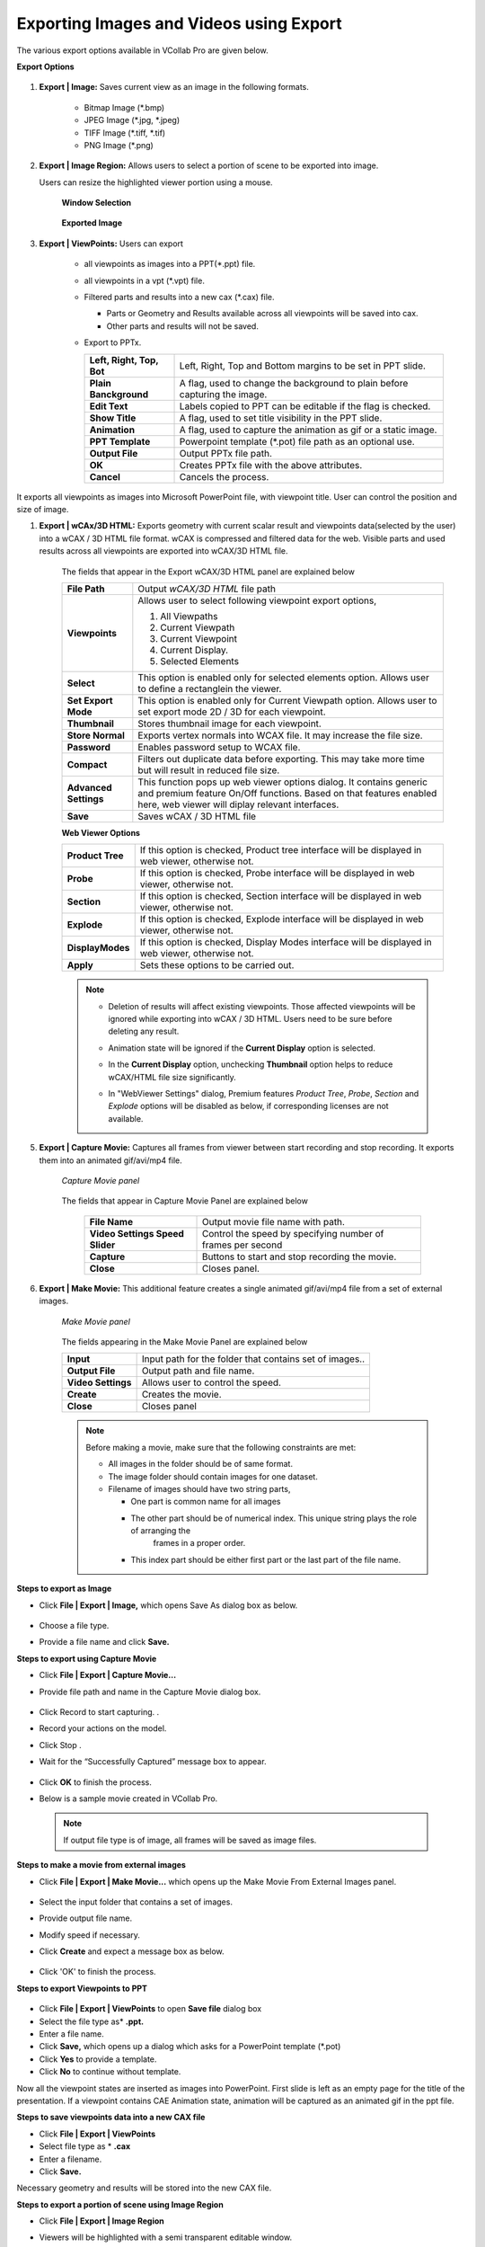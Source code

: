 Exporting Images and Videos using Export
========================================

The various export options available in VCollab Pro are given below.

**Export Options**

                 |image0|

#.  **Export | Image:** Saves current view as an image in the following formats.

     -  Bitmap Image (\*.bmp)
     -  JPEG Image (\*.jpg, \*.jpeg)
     -  TIFF Image (\*.tiff, \*.tif)
     -  PNG Image (\*.png)

#.  **Export | Image Region:**  Allows users to select a portion of scene to be exported into image. 

    Users can resize the highlighted viewer portion using a mouse.

      **Window Selection**

                 |image1|

      **Exported Image**

                 |image2|

#. **Export | ViewPoints:** Users can export

     -  all viewpoints as images into a PPT(\*.ppt) file.
     -  all viewpoints in a vpt (\*.vpt) file.
     -  Filtered parts and results into a new cax (\*.cax) file.   

        - Parts or Geometry and Results available across all viewpoints will be saved into cax. 
        - Other parts and results will not be saved. 
     - Export to PPTx.

       |Export_PPTx|
             
       ========================================== =================================================================    
      
             **Left, Right, Top, Bot**            Left, Right, Top and Bottom margins to be set in PPT slide.
                                                                                
             **Plain Banckground**                A flag, used to change the background to plain before capturing the image.
      
             **Edit Text**                        Labels copied to PPT can be editable if the flag is checked.
      
             **Show Title**                       A flag, used to set title visibility in the PPT slide.
      
             **Animation**                        A flag, used to capture the animation as gif or a static image.
                                                                                
                                                                                
            **PPT Template**                      Powerpoint template (\*.pot) file path as an optional use.   
                                                                                
                                                                                
            **Output File**                          Output PPTx file path.          
                                                                                 
                                                                                
            **OK**                                 Creates PPTx file with the above attributes.              
                                                                                
          
                                                                                
           **Cancel**                             Cancels the process. 
       
       ========================================== =================================================================           
                                                         
It exports all viewpoints as images into Microsoft PowerPoint   
file, with viewpoint title. User can control the position and   
size of image.                                                  


#. **Export | wCAx/3D HTML:** Exports geometry with current scalar result and viewpoints data(selected by the user)  into a wCAX / 3D HTML file format. wCAX is compressed and filtered data for the web. Visible parts and used results across all viewpoints are exported into wCAX/3D HTML file.

                  |image3|

    The fields that appear in the Export wCAX/3D HTML panel are explained below


    +-----------------------------------+-----------------------------------+
    | **File Path**                     | Output *wCAX/3D HTML* file path   |
    +-----------------------------------+-----------------------------------+
    | **Viewpoints**                    | Allows user to select following   |
    |                                   | viewpoint export options,         |
    |                                   |                                   |
    |                                   | #. All Viewpaths                  |
    |                                   | #. Current Viewpath               |
    |                                   | #. Current Viewpoint              |
    |                                   | #. Current Display.               |
    |                                   | #. Selected Elements              |
    +-----------------------------------+-----------------------------------+
    | **Select**                        | This option is enabled only for   |
    |                                   | selected elements option. Allows  |
    |                                   | user to define a rectanglein the  |
    |                                   | viewer.                           |
    +-----------------------------------+-----------------------------------+
    | **Set Export Mode**               | This option is enabled only for   |
    |                                   | Current Viewpath option. Allows   |
    |                                   | user to set export mode 2D / 3D   |
    |                                   | for each viewpoint.               |
    +-----------------------------------+-----------------------------------+
    | **Thumbnail**                     | Stores thumbnail image for each   |
    |                                   | viewpoint.                        |
    +-----------------------------------+-----------------------------------+
    | **Store Normal**                  | Exports vertex normals into WCAX  |
    |                                   | file. It may increase the file    |
    |                                   | size.                             |
    +-----------------------------------+-----------------------------------+
    | **Password**                      | Enables password setup to WCAX    |
    |                                   | file.                             |
    +-----------------------------------+-----------------------------------+
    | **Compact**                       | Filters out duplicate data before |
    |                                   | exporting. This may take more time|
    |                                   | but will result in reduced file   |
    |                                   | size.                             |
    +-----------------------------------+-----------------------------------+
    | **Advanced Settings**             | This function pops up web viewer  |
    |                                   | options dialog. It contains       |
    |                                   | generic and premium feature On/Off|
    |                                   | functions. Based on that features |
    |                                   | enabled here, web viewer will     |
    |                                   | diplay relevant interfaces.       |
    +-----------------------------------+-----------------------------------+
    | **Save**                          | Saves wCAX / 3D HTML file         |
    +-----------------------------------+-----------------------------------+
    
    
    **Web Viewer Options**
    
    |image21|
    
    +--------------------+---------------------------------------------+
    | **Product Tree**   | If this option is checked, Product tree     |
    |                    | interface will be displayed in web viewer,  |
    |                    | otherwise not.                              |
    +--------------------+---------------------------------------------+
    | **Probe**          | If this option is checked, Probe            |
    |                    | interface will be displayed in web viewer,  |
    |                    | otherwise not.                              |
    +--------------------+---------------------------------------------+
    | **Section**        | If this option is checked, Section          |
    |                    | interface will be displayed in web viewer,  |
    |                    | otherwise not.                              |
    +--------------------+---------------------------------------------+
    | **Explode**        | If this option is checked, Explode          |
    |                    | interface will be displayed in web viewer,  |
    |                    | otherwise not.                              |
    +--------------------+---------------------------------------------+
    | **DisplayModes**   | If this option is checked, Display Modes    |
    |                    | interface will be displayed in web viewer,  |
    |                    | otherwise not.                              |
    +--------------------+---------------------------------------------+
    | **Apply**          | Sets these options to be carried out.       |
    +--------------------+---------------------------------------------+
    

    .. note::

      - Deletion of results will affect existing viewpoints. Those affected viewpoints will be ignored while 
        exporting into wCAX / 3D HTML. Users need to be sure before deleting any result. 
      - Animation state will be ignored if the **Current Display** option is selected.
      - In the **Current Display** option, unchecking **Thumbnail** option helps to reduce wCAX/HTML file 
        size significantly.
      - In "WebViewer Settings" dialog, Premium features *Product Tree*, *Probe*, *Section* and *Explode* options will be disabled as below, if corresponding licenses are not available.
      
        |image22|
        


5. **Export | Capture Movie:** Captures all frames from viewer between start recording and stop recording. It exports them into an animated gif/avi/mp4 file.


    *Capture Movie panel*

      |image4|

   
    The fields that appear in Capture Movie Panel are explained below

        +--------------------+---------------------------------------------+
        | **File Name**      | Output movie file name with path.           |
        +--------------------+---------------------------------------------+
        | **Video Settings   |  Control the speed by specifying            |  
        | Speed Slider**     |  number of frames per second                |
        +--------------------+---------------------------------------------+
        | **Capture**        | Buttons to start and stop recording         |
        |                    | the movie.                                  |
        +--------------------+---------------------------------------------+
        | **Close**          | Closes panel.                               |
        +--------------------+---------------------------------------------+

6. **Export | Make Movie:** This additional feature creates a single animated gif/avi/mp4 file from a set of external images.

      *Make Movie panel*

                 |image5|

      The fields appearing in the Make Movie Panel are explained below

      +---------------------------+-----------------------------------+
      | **Input**                 | Input path for the folder that    |
      |                           | contains set of images..          |
      +---------------------------+-----------------------------------+
      | **Output File**           | Output path and file name.        |
      +---------------------------+-----------------------------------+
      | **Video Settings**        | Allows user to control the        |
      |                           | speed.                            |
      +---------------------------+-----------------------------------+
      | **Create**                | Creates the movie.                |
      +---------------------------+-----------------------------------+
      | **Close**                 | Closes panel                      |
      +---------------------------+-----------------------------------+

      .. note::

          Before making a movie, make sure that the following constraints are met:

          -  All images in the folder should be of same format.
          -  The image folder should contain images for one dataset.
          -  Filename of images should have two string parts,

             - One part is common name for all images
             - The other part should be of numerical index. This unique string plays the role of arranging the 
                frames in a proper order.
             - This index part should be either first part or the last part of the file name.

**Steps to export as Image**

-  Click **File | Export | Image,** which opens Save As dialog box as below.

                   |image6|

-  Choose a file type.
-  Provide a file name and click **Save.**

**Steps to export using  Capture Movie**

-  Click **File | Export | Capture Movie...**
-  Provide file path and name in the  Capture Movie dialog box. 

                   |image7|

-  Click Record  |icon1| to start capturing. .
-  Record your actions on the model. 
-  Click Stop |icon2| . 
-  Wait for the “Successfully Captured”  message box to appear. 

                   |image8|

-  Click **OK** to finish the process. 
-  Below is a sample movie created in VCollab Pro.


                   |image9|

 .. note::
 
    If output file type is of image, all frames will be saved as image files.

**Steps to make a movie from external images**

-  Click **File | Export | Make Movie...** which opens up the Make Movie From External Images panel. 

                   |image10|

-  Select the input folder that contains a set of images. 
-  Provide output file name. 
-  Modify  speed if necessary. 
-  Click **Create** and expect a message box as below.

                    |image11|

-  Click 'OK' to finish the process.

**Steps to export Viewpoints to PPT**

                    |image12|

-  Click **File | Export | ViewPoints** to open **Save file** dialog box
-  Select the file type as* **.ppt.**
-  Enter a file name.
-  Click **Save,** which opens up a dialog which asks for a PowerPoint template (\*.pot)
-  Click **Yes** to provide a template.
-  Click **No** to continue without template.

Now all the viewpoint states are inserted as images into PowerPoint. First slide is left as an empty page for the title of the presentation. If a viewpoint contains CAE Animation state, animation will be captured as an animated gif in the ppt file.

**Steps to save viewpoints data into a new CAX file**

-  Click **File | Export | ViewPoints**  
-  Select file type as \* **.cax**
-  Enter a filename.
-  Click **Save.**

Necessary geometry and results will be stored into the new CAX file.

**Steps to export a portion of scene using Image Region**

- Click **File | Export | Image Region**
- Viewers will be highlighted with a semi transparent editable window.

                     |image13|

- Move the cursor to the borders of the window to find Resize and Move cursor icons 
- Resize and position the window as required.
- Click **Capture,** in the centre of the window.
- File browser dialog will open up.

The captured portion of the scene is exported as an image.

                     |image14|

**Steps to export selected elements using wCAx/ 3D HTML option**

- Click **File | Export|wCAx / 3D HTML** to open the panel as shown below

                      |image15|

- Browse and select the output wcax or html file path 
- Click **Selected Elements** in the drop down list.

  This enables **Select** button which can be used to define a rectangular region in the viewer.

                       |image16|

- Click **Select**
- Define a rectangular region in the viewer using mouse left button drag.

                      |image17|

- Elements inside the box region will be considered for export.

                      |image18|

- Orient the model to visualize the depth of box.

                      |image19|

- The box can be resized by clicking on the side planes and dragging with the mouse left button.

  .. raw:: html


    <video width="320" height="240" controls >
     <source src="JPGImages/Selected_Elements.mp4" type="video/webm">
     Your browser does not support the video tag.
     </video>

- Enable **Thumbnail** option to capture the region selection as thumbnail image.
- Click **Save.**







.. |image0| image:: JPGImages/Export_dialogbox.png
.. |image1| image:: JPGImages/Exportimage_window.png
.. |image2| image:: JPGImages/Exportimage_zoom.png
.. |image3| image:: JPGImages/Export_wcax_panel.png
.. |image4| image:: JPGImages/Export_CaptureMoviepanel.png
.. |image5| image:: JPGImages/makemovie_From_externalimage.png
.. |image6| image:: JPGImages/Export_ImageType.png
.. |image7| image:: JPGImages/Export_CaptureMovie.png
.. |image8| image:: JPGImages/successfully_captured.png
.. |image9| image:: JPGImages/SampleMovie.gif
.. |image10| image:: JPGImages/makemovie_From_externalimage.png
.. |image11| image:: JPGImages/successfully_captured.png
.. |image12| image:: JPGImages/Export_viewtoppt.png
.. |image13| image:: JPGImages/Export_image_region.png
.. |image14| image:: JPGImages/Export_caputure.png
.. |image15| image:: JPGImages/Export_wcax3Dhtml.png
.. |image16| image:: JPGImages/Export_wcax3Dhtmlselect.png
.. |image17| image:: JPGImages/Export_SelectedElements_Region.png
.. |image18| image:: JPGImages/Export_SelectedElements_Clipped.png
.. |image19| image:: JPGImages/Export_SelectedElements_Orient.png
.. |image20| image:: JPGImages/Selected_Elements.mp4
.. |image21| image:: JPGImages/WebViewer_Settings_Panel.png
.. |image22| image:: JPGImages/WebViewer_Settings_Panel_No_License.png
.. |Export_PPTx| image:: JPGImages/Export2PPT.png

.. |icon1| image:: icons/Animator_09.jpg
.. |icon2| image:: icons/Animator_06.jpg








             
     
